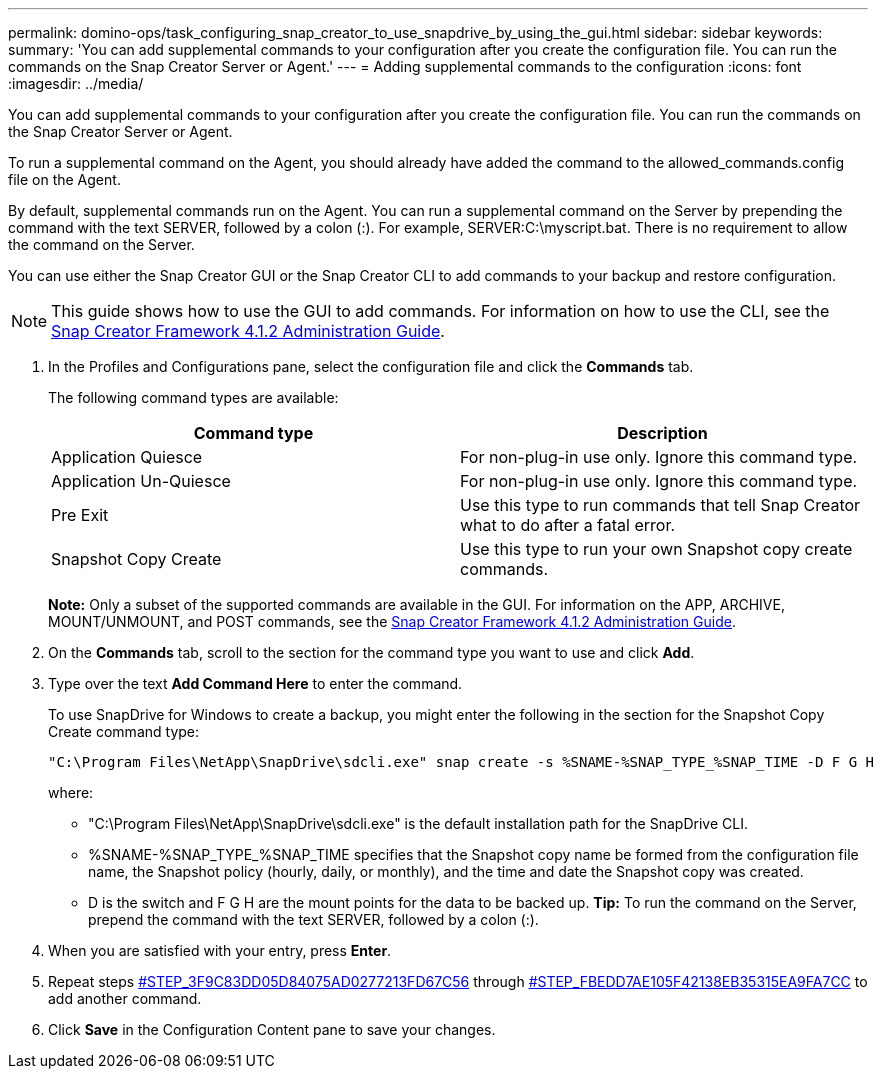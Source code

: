 ---
permalink: domino-ops/task_configuring_snap_creator_to_use_snapdrive_by_using_the_gui.html
sidebar: sidebar
keywords:
summary: 'You can add supplemental commands to your configuration after you create the configuration file. You can run the commands on the Snap Creator Server or Agent.'
---
= Adding supplemental commands to the configuration
:icons: font
:imagesdir: ../media/

[.lead]
You can add supplemental commands to your configuration after you create the configuration file. You can run the commands on the Snap Creator Server or Agent.

To run a supplemental command on the Agent, you should already have added the command to the allowed_commands.config file on the Agent.

By default, supplemental commands run on the Agent. You can run a supplemental command on the Server by prepending the command with the text SERVER, followed by a colon (:). For example, SERVER:C:\myscript.bat. There is no requirement to allow the command on the Server.

You can use either the Snap Creator GUI or the Snap Creator CLI to add commands to your backup and restore configuration.

NOTE: This guide shows how to use the GUI to add commands. For information on how to use the CLI, see the https://library.netapp.com/ecm/ecm_download_file/ECMP12395422[Snap Creator Framework 4.1.2 Administration Guide].

. In the Profiles and Configurations pane, select the configuration file and click the *Commands* tab.
+
The following command types are available:
+
[options="header"]
|===
| Command type| Description
a|
Application Quiesce
a|
For non-plug-in use only. Ignore this command type.
a|
Application Un-Quiesce
a|
For non-plug-in use only. Ignore this command type.
a|
Pre Exit
a|
Use this type to run commands that tell Snap Creator what to do after a fatal error.
a|
Snapshot Copy Create
a|
Use this type to run your own Snapshot copy create commands.
|===
*Note:* Only a subset of the supported commands are available in the GUI. For information on the APP, ARCHIVE, MOUNT/UNMOUNT, and POST commands, see the link:https://library.netapp.com/ecm/ecm_download_file/ECMP12395422[Snap Creator Framework 4.1.2 Administration Guide].

. On the *Commands* tab, scroll to the section for the command type you want to use and click *Add*.
. Type over the text *Add Command Here* to enter the command.
+
To use SnapDrive for Windows to create a backup, you might enter the following in the section for the Snapshot Copy Create command type:
+
----
"C:\Program Files\NetApp\SnapDrive\sdcli.exe" snap create -s %SNAME-%SNAP_TYPE_%SNAP_TIME -D F G H
----
+
where:

 ** "C:\Program Files\NetApp\SnapDrive\sdcli.exe" is the default installation path for the SnapDrive CLI.
 ** %SNAME-%SNAP_TYPE_%SNAP_TIME specifies that the Snapshot copy name be formed from the configuration file name, the Snapshot policy (hourly, daily, or monthly), and the time and date the Snapshot copy was created.
 ** D is the switch and F G H are the mount points for the data to be backed up.
*Tip:* To run the command on the Server, prepend the command with the text SERVER, followed by a colon (:).

. When you are satisfied with your entry, press *Enter*.
. Repeat steps <<STEP_3F9C83DD05D84075AD0277213FD67C56,#STEP_3F9C83DD05D84075AD0277213FD67C56>> through <<STEP_FBEDD7AE105F42138EB35315EA9FA7CC,#STEP_FBEDD7AE105F42138EB35315EA9FA7CC>> to add another command.
. Click *Save* in the Configuration Content pane to save your changes.
